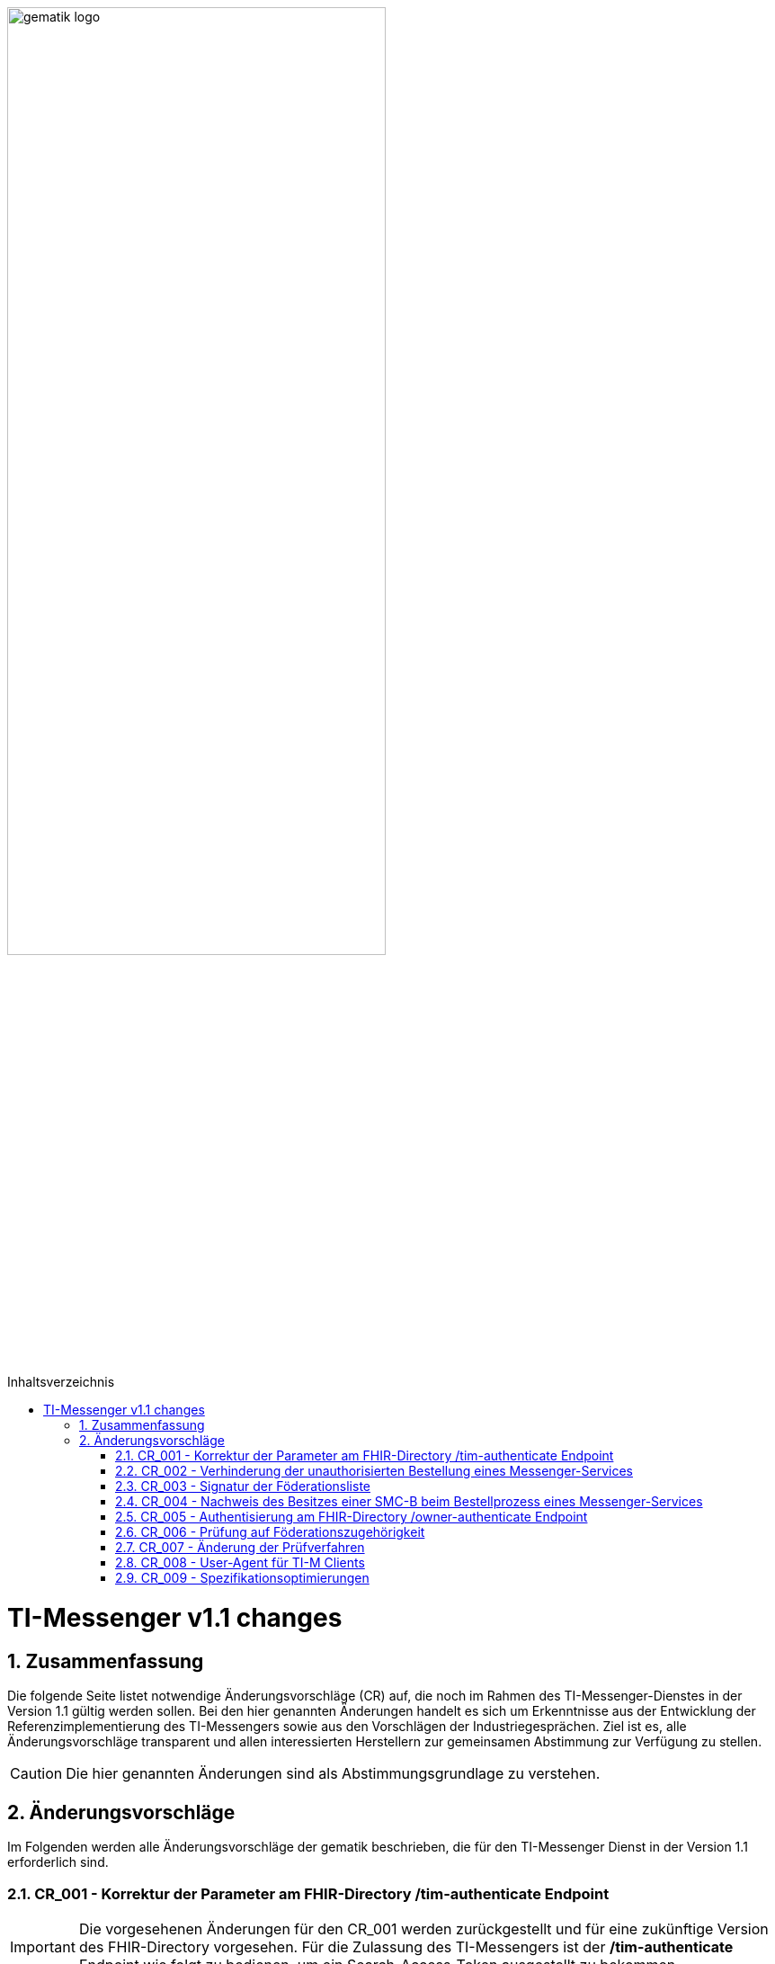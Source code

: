 ifdef::env-github[]
:tip-caption: :bulb:
:note-caption: :information_source:
:important-caption: :heavy_exclamation_mark:
:caution-caption: :fire:
:warning-caption: :warning:
endif::[]

:imagesdir: ../../images
:toc: macro
:toclevels: 5
:toc-title: Inhaltsverzeichnis
:numbered:

image:gematik_logo.svg[width=70%]

toc::[]

= TI-Messenger v1.1 changes
== Zusammenfassung
Die folgende Seite listet notwendige Änderungsvorschläge (CR) auf, die noch im Rahmen des TI-Messenger-Dienstes in der Version 1.1 gültig werden sollen. Bei den hier genannten Änderungen handelt es sich um Erkenntnisse aus der Entwicklung der Referenzimplementierung des TI-Messengers sowie aus den Vorschlägen der Industriegesprächen. Ziel ist es, alle Änderungsvorschläge transparent und allen interessierten Herstellern zur gemeinsamen Abstimmung zur Verfügung zu stellen.

CAUTION: Die hier genannten Änderungen sind als Abstimmungsgrundlage zu verstehen.


== Änderungsvorschläge
Im Folgenden werden alle Änderungsvorschläge der gematik beschrieben, die für den TI-Messenger Dienst in der Version 1.1 erforderlich sind.

=== CR_001 - Korrektur der Parameter am FHIR-Directory /tim-authenticate Endpoint
IMPORTANT: Die vorgesehenen Änderungen für den CR_001 werden zurückgestellt und für eine zukünftige Version des FHIR-Directory vorgesehen. Für die Zulassung des TI-Messengers ist der */tim-authenticate* Endpoint wie folgt zu bedienen, um ein Search-Access-Token ausgestellt zu bekommen.

*Beispiel*
[source,]
----
GET https://fhir-directory-test.vzd.ti-dienste.de/tim-authenticate?mxId=matrix.dev.service-ti.de

HEADER
{
  X-Matrix-OpenID-Token:(Vom Homeserver ausgestelltes Matrix-Openid-Token)
}
----
Ein ausführlicher Ablauf zum Token-Austauch ist in der API Dokumentation zum FHIR-Directory beschrieben: https://github.com/gematik/api-vzd/blob/feature/ILF-FHIR_VZD/docs/gemILF_FHIR_VZD.adoc#211-authentication

=== CR_002 - Verhinderung der unauthorisierten Bestellung eines Messenger-Services
Es ist technisch abgesichert, dass ein Messenger-Service nur bestellt werden kann, wenn der Besitz einer SMC-B nachgewiesen wurde. In einer Organisation des Gesundheitswesens kann es jedoch sein, dass Mitarbeiter unauthorisiert einen Messenger-Service bestellen. Es fehlt eine ergänzende Regelung, die eine unauthorisierte Bestellung eines Messenger-Service verhindert.

*Lösungsidee:* Ein Messenger-Service kann, wie bisher spezifiziert, von einer Organisation des Gesundheitswesens bestellt werden. Der Vertrag über den bestellten Messenger-Service wird per Post an eine verifizierte Adresse der Organisation (z. B. durch Abfrage des FHIR-Directories ermittelte Anschrift der Organisation) gesendet. Erst nach Eingang des unterzeichneten Vertrages beim TI-Messenger-Anbieter wird der Messenger-Service aktiviert.

=== CR_003 - Signatur der Föderationsliste
In der aktuellen Spezifikation ist eine Signatur der Föderationsliste festgelegt. Die Signatur war bisher noch nicht in der OpenAPI Definition der Schnittstelle `I_VZD_TIM_Provider_Services` berücksichtigt. Dies wurde in der https://raw.githubusercontent.com/gematik/api-vzd/develop/src/openapi/I_VZD_TIM_Provider_Services.yaml[I_VZD_TIM_Provider_Services] in der Version 1.2.0 angepasst. Durch diese Änderung wurde es erforderlich die Struktur der Föderationsliste in einem JSON Schema festzulegen, da die Struktur nicht mehr in der OpenAPI Definition sichtbar ist (siehe hierzu bitte: https://github.com/gematik/api-vzd/blob/develop/src/schema/FederationList.json[JSON-Schema der Föderationsliste].

=== CR_004 - Nachweis des Besitzes einer SMC-B beim Bestellprozess eines Messenger-Services

Es wird vorgeschlagen, dass anstatt einer OIDC-Authentifizierung zum Nachweis des Besitzes einer SMC-B auch ein KIM-basiertes Verfahren genutzt werden kann.

*Möglicher Ablauf:* +
Im Bestellvorgang wird der Akteur (Org-Admin) darauf hingewiesen, dass ein Messenger-Service nur von einer verifizierten Organisation des Gesundheitswesens bestellt werden kann und daher eine Authentifizierung notwendig ist. Der Org-Admin wird aufgefordert seine KIM Mail-Adresse in eine Eingabemaske einzutragen. Der Registrierungs-Dienst fragt im VZD die `telematikID` sowie die `professionOID` zur angegebenen KIM-Adresse ab und prüft die `professionOID` (muss zu einer Organisation des Gesundheitswesens gehören). Der Registrierungs-Dienst sendet dem Akteur eine KIM-Nachricht mit einer URL an die angegebene KIM-Adresse und fordert den Org-Admin auf, die KIM-Nachricht zu öffnen und die darin befindliche URL zu öffnen. Durch das Öffnen des Links wird der Akteur wieder in den Bestellprozess zurückgeführt und die Authentisierung ist abgeschlossen (weil durch das Öffnen der KIM-Nachricht nachgewiesen ist, dass die E-Mail erfolgreich entschlüsselt werden konnte, was nur mit dem privaten Schlüssel der SMC-B möglich ist).

*Rahmenbedingungen:* +
TI-Messenger Anbieter benötigen für das oben vorgestellte Verfahren eine SMC-B Org sowie einen Konnektor und ein eHealth Kartenterminal. Die gematik wird die Voraussetzungen schaffen, dass TI-Messenger Anbieter auch eine SMC-B Org erhalten können.

=== CR_005 - Authentisierung am FHIR-Directory /owner-authenticate Endpoint
Bei der Authentisierung von Organisationen vertreten durch den Org-Admin am */owner-authenticate* Endpoint ist bisher folgernder Ablauf vorgesehen:

- Der Org-Admin-Client führt nach dem *login* des Org-Admins am TI-Messenger Registrierungsdienst ein */request_token* aus. Als Ergebnis erhält der Org-Admin-Client ein id_token.
- Mit dem id_token im Authentication Header ruft der Org-Admin-Client den */owner-authenticate* Endpoint am FHIR-Directory auf.
- Nach Prüfung des id_token durch das FHIR-Directory wird der Org-Admin-Client zum Authorization Endpoint des IDP umgeleitet und damit eine OIDC Authentisierung eingeleitet.

*Optimierung* +
Da ein Org-Admin-Account am Registrierungs-Dienst nur angelegt werden kann, wenn eine erfolgreiche Authentisierung einer Organisation mit Hilfe einer SMC-B durchgeführt wurde, ist eine erneute SMC-B Authentifizierung am FHIR-Directory nicht mehr erforderlich. Dies trifft zu, wenn das FHIR-Directory den Registrierungs-Diensten aller TI-Messenger-Anbieter vertraut und wenn die erforderlichen Daten (`telematikID` und `professionOID`) im *id_token* des Registrierungs-Denstes enthalten sind.

Das Vertrauen zu den Registrierungsdiensten der TI-Messenger Anbieter wird hergestellt, wenn die TI-Messenger Anbieter Credentials beim FHIR-Directory für die Schnittstelle I_VZD_TIM_Provider_Services beantragen. Dabei übergibt der TI-Messenger Anbieter den hash des Signatur-Zertifikats, das für die Signatur des id_tokens verwendet wird an das FHIR-Directory.

Das vom Registrierungsdienst ausgestellte id_token wird durch das FHIR-Directory geprüft (Algorithmus, Signatur, Signaturzertifikat (Zertifikatstyp, technische Rolle, hash des Zertifikats, OCSP)). Das zur Signatur des id_token verwendete Zertifikat muss aus der Komponenten-PKI der TI stammen (Zertifikatstyp C.FD.SIG, technische Rolle oid_tim). Das Zertifikat kann vom TI-Messenger Anbieter über einen Service der TI-Komponenten-PKI erzeugt werden. Der TI-Messenger Anbieter muss auch einen Download-Punkt für das Zertifikat bereitstellen, damit das FHIR-Directory für die Signaturprüfung des id_tokens, Zugriff auf das Zertifikat erhält.

.Vereinfachter Ablauf zur Änderung der Einträge im FHIR-Directory
image::diagrams/architecture/SequenceDiagram.FHIR-Directory.owner.svg[SequenceDiagram.FHIR-Directory.owner]

Im Sequenzdiagramm ist dargestellt, dass für die Authentisierung des Org-Admin am Auth-Service nur noch das *id_token* vom Registrierungs-Dienst benötigt wird.

Für Nutzer eines HBAs ändert sich nichts. Das heißt der `/owner-authenticate` Endpoint des Auth-Service unterstützt den OIDC Authorization Code Flow. Daher ist es möglich am Registrierungs-Dienst auch den Authentication Endpoint und den Token Endpoint eines IDP zu implementieren, um für Org-Admins den OIDC Authorization Code Flow verwenden zu können.

*Aufbau des id_tokens*
[source, ruby]
----
HEADER
{
  "alg": "RS256",
  "typ": "JWT"
  "x5u": "https://example.de/<certhash>"
}
PAYLOAD
{
  "sub": "1234567890",
  "iss": "<url des Registrierungs-Dienst-Endpunkts, über den das Token ausgestellt wurde>",
  "aud": "https://vzd-fhir-directory.vzd.ti-dienste.de/owner-authenticate",
  "professionOID": "1.2.276.0.76.4.53",
  "idNummer": "5-234567890",
  "iat": "1516239022",
  "exp": "1516239022"
}
----

Die telematikID ist im Attribut "idNummer" angegeben.

=== CR_006 - Prüfung auf Föderationszugehörigkeit
Zur Prüfung der Föderationszugehörigkeit ist es ausreichend, wenn am Messenger-Proxy im Authorization-Header die "origin" bei eingehender und "destination" bei ausgehender Föderation geprüft werden. Siehe auch https://spec.matrix.org/latest/server-server-api/#authentication[Matrix Specification
Server-Server API Authentication].

=== CR_007 - Änderung der Prüfverfahren

Im Produkttypsteckbrief des TI-Messenger-Clients sind viele Anforderungen dem Prüfverfahren Produktgutachten zugeordnet. Ein Produktgutachten ist jedoch sehr aufwändig und damit teuer. Die Anforderungen wurden durch die gematik neu bewertet und in den meisten Fällen einem anderen Prüfverfahren zugeordnet. Dadurch ist es gelungen, dass kein Produktgutachten durch die TI-Messenger Hersteller in Auftrag gegeben werden muss.

Die Änderungen an den Anforderungen sind hier zusammengefasst.

.*Neuzuordnung des Prüfverfahren*
[cols="1,1,1,4"]
|===
|*Anforderung*|*Dokument*|*bisheriges Prüfverfahren*|*Änderung*

|A_17124 TLS-Verbindungen (ECC-Migration)
|gemSpec_Krypt
|Produktgutachten
|Das Prüfverfahren wird geändert in *Herstellererklärung*. Es muss durch den Hersteller dokumentiert werden, wie und wo die Umsetzung erfolgt ist.

|A_18464 TLS-Verbindungen, nicht Version 1.1
|gemSpec_Krypt
|Produktgutachten
|Das Prüfverfahren wird geändert in *Sicherheitsgutachten*. Es muss durch den Sicherheitsgutachter geprüft werden, wie und wo die Umsetzung erfolgt ist. 

|A_18467 TLS-Verbindungen, Version 1.3
|gemSpec_Krypt
|Produktgutachten
|Das Prüfverfahren wird geändert in *Sicherheitsgutachten*. Es muss durch den Sicherheitsgutachter geprüft werden, wie und wo die Umsetzung erfolgt ist. 

|A_21275-01 TLS-Verbindungen, zulässige Hashfunktionen bei Signaturen im TLS-Handshake
|gemSpec_Krypt
|Produktgutachten
|Das Prüfverfahren wird geändert in *Sicherheitsgutachten*. Es muss durch den Sicherheitsgutachter geprüft werden, wie und wo die Umsetzung erfolgt ist. 

|GS-A_4359 X.509-Identitäten für die Durchführung einer TLS-Authentifizierung
|gemSpec_Krypt
|Produktgutachten
|Das Prüfverfahren wird geändert in *Sicherheitsgutachten*. Es muss durch den Sicherheitsgutachter geprüft werden, wie und wo die Umsetzung erfolgt ist. 

|GS-A_4367 Zufallszahlengenerator
|gemSpec_Krypt
|Produktgutachten
|Das Prüfverfahren wird geändert in *Sicherheitsgutachten*. Es muss durch den Sicherheitsgutachter geprüft werden, wie und wo die Umsetzung erfolgt ist.

|GS-A_4368 Schlüsselerzeugung
|gemSpec_Krypt
|Produktgutachten
|Das Prüfverfahren wird geändert in *Sicherheitsgutachten*. Es muss durch den Sicherheitsgutachter geprüft werden, wie und wo die Umsetzung erfolgt ist.

|GS-A_4387 TLS-Verbindungen, nicht Version 1.0
|gemSpec_Krypt
|Produktgutachten
|Das Prüfverfahren wird geändert in *Sicherheitsgutachten*. Es muss durch den Sicherheitsgutachter geprüft werden, wie und wo die Umsetzung erfolgt ist. 

|GS-A_5035 Nichtverwendung des SSL-Protokolls
|gemSpec_Krypt
|Produktgutachten
|Das Prüfverfahren wird geändert in *Sicherheitsgutachten*. Es muss durch den Sicherheitsgutachter geprüft werden, wie und wo die Umsetzung erfolgt ist. 

|GS-A_5322 Weitere Vorgaben für TLS-Verbindungen
|gemSpec_Krypt
|Produktgutachten
|Das Prüfverfahren wird geändert in *Sicherheitsgutachten*. 

|GS-A_4384-01 TLS-Verbindungen
|gemSpec_Krypt
|Produktgutachten
|Ersetzt die alte Version von GS-A_4384. Das Prüfverfahren wird geändert in *Sicherheitsgutachten*. 

|GS-A_4385 TLS-Verbindungen, Version 1.2
|gemSpec_Krypt
|Produktgutachten
|Das Prüfverfahren wird geändert in *Herstellererklärung*. Es muss durch den Hersteller dokumentiert werden, wie und wo die Umsetzung erfolgt ist. 

|GS-A_5339 TLS-Verbindungen, erweiterte Webbrowser-Interoperabilität
|gemSpec_Krypt
|Produktgutachten
|Die Anforderung *entfällt*.

|GS-A_5526 TLS-Renegotiation-Indication-Extension
|gemSpec_Krypt
|Produktgutachten
|Das Prüfverfahren wird geändert in *Herstellererklärung*. Es muss durch den Hersteller dokumentiert werden, wie und wo die Umsetzung erfolgt ist. 

|A_22718 Mandantenfähigkeit von TI-Messenger-Clients
|gemSpec_TI-Messenger-Client
|Produktgutachten
|Das Prüfverfahren wird geändert in *Sicherheitsgutachten*. Es muss durch den Sicherheitsgutachter geprüft werden, wie und wo die Umsetzung erfolgt ist.

|A_22723 Versand von Dateien mittels Matrix
|gemSpec_TI-Messenger-Client
|Produktgutachten
|Das Prüfverfahren wird geändert in *Herstellererklärung*. Es muss durch den Hersteller dokumentiert werden, wie und wo die Umsetzung erfolgt ist. 

|A_22724 Abschottung der Inhalte im TI-Messenger-Client
|gemSpec_TI-Messenger-Client
|Produktgutachten
|Das Prüfverfahren wird geändert in *Sicherheitsgutachten*. Es muss durch den Sicherheitsgutachter geprüft werden, wie und wo die Umsetzung erfolgt ist.

|A_22793 Ende-zu-Ende Verschlüsselung
|gemSpec_TI-Messenger-Client
|Produktgutachten
|Das Prüfverfahren wird geändert in *Sicherheitsgutachten*. Es muss durch den Sicherheitsgutachter geprüft werden, wie und wo die Umsetzung erfolgt ist.

|A_22795 Einbringung und Speicherung von Schlüsseln und Token
|gemSpec_TI-Messenger-Client
|Produktgutachten
|Das Prüfverfahren wird geändert in *Sicherheitsgutachten*.

|A_22798 Privacy by Default
|gemSpec_TI-Messenger-Client
|Produktgutachten
|Die Anforderung *entfällt*.

|A_22799 Verwendung von OWASP Mobile
|gemSpec_TI-Messenger-Client
|Produktgutachten
|Das Prüfverfahren wird geändert in *Sicherheitsgutachten*. Inhaltlich wird die Anforderung geprüft, da einige Zuordnungen zu BSI-Vorgaben nicht korrekt zu sein scheinen.

|A_22800 Sicherheitsrisiken von Software Bibliotheken minimieren
|gemSpec_TI-Messenger-Client
|Produktgutachten
|Das Prüfverfahren wird geändert in *Herstellererklärung*. Es muss durch den Hersteller dokumentiert werden, wie und wo die Umsetzung erfolgt ist.

|A_22937 Einsatz nur von auditierter Verschlüsselung
|gemSpec_TI-Messenger-Client
|Produktgutachten
|Das Prüfverfahren wird geändert in *Sicherheitsgutachten*.

|A_22955 Anforderungen-Gutachten aus der Konferenz der unabhängigen Datenschutzaufsichtsbehörden
|gemSpec_TI-Messenger-Client
|Produktgutachten
|Das Prüfverfahren wird geändert in *Sicherheitsgutachten*. 

|A_22964 Zugriffsschutz auf Administrationsfunktionen
|gemSpec_TI-Messenger-Client
|Produktgutachten
|Das Prüfverfahren wird geändert in *Sicherheitsgutachten*.

|A_23114 App-Sperre TI-Messenger-Client
|gemSpec_TI-Messenger-Client
|Produktgutachten
|Das Prüfverfahren wird geändert in *Sicherheitsgutachten*.

|A_23130 Nutzung von Daten durch Drittsysteme
|gemSpec_TI-Messenger-Client
|Produktgutachten
|Das Prüfverfahren wird geändert in *Sicherheitsgutachten*.

|A_23115 Prüfung Device Integrität
|gemSpec_TI-Messenger-Client
|Produktgutachten
|Das Prüfverfahren wird geändert in *Sicherheitsgutachten*.

|A_22809 Flächendeckende Verwendung von TLS für Hersteller
|gemSpec_TI-Messenger-FD
|Produktgutachten
|Das Prüfverfahren wird geändert in *Sicherheitsgutachten*. 

|A_22818 Sicherheitsrisiken von Software-Bibliotheken minimieren
|gemSpec_TI-Messenger-FD
|Produktgutachten
|Das Prüfverfahren wird geändert in *Sicherheitsgutachten*. 

|A_22816 Device Verification, Cross-Signing und SSSS für TI-Messenger-Fachdienste
|gemSpec_TI-Messenger-FD
|Produktgutachten
|Das Prüfverfahren wird geändert in *Sicherheitsgutachten*. 

|A_22812 Interoperabilität von Zusatzfunktionen für den TI-Messenger-Fachdienst
|gemSpec_TI-Messenger-FD
|Produktgutachten
|Das Prüfverfahren wird geändert in *Sicherheitsgutachten*.

|A_22808 Push-Benachrichtigungen Messenger-Service
|gemSpec_TI-Messenger-FD
|Produktgutachten
|Das Prüfverfahren wird geändert in *Sicherheitsgutachten*. 

|A_22811 Löschfristen für Matrix-Homeserver
|gemSpec_TI-Messenger-FD
|Produktgutachten
|Das Prüfverfahren wird geändert in *Sicherheitsgutachten*. 

|A_22810 Abweichungen vom Matrix-Standard
|gemSpec_TI-Messenger-FD
|Produktgutachten
|Das Prüfverfahren wird geändert in *Sicherheitsgutachten*. 
|===

=== CR_008 - User-Agent für TI-M Clients
Der TI-Messenger Client soll bestimmte Kennungsparameter an den TI-Messenger Fachdienst im HTTP-Header übermitteln. Die Übermittlung wird mit der folgenden Änderung an gängige Standards angepasst.

*A_23104-01 - TI-M Client User-Agent*

Der TI-Messenger-Client und der TI-Messenger-Client mit Administrationsfunktionen (Org-Admin-Client) MUSS folgende User-Agent-Kennung bei jedem Verbindungsaufbau zum TI-Messenger-Fachdienst übermitteln:  User-Agent: $Produkttypversion,$Produktversion,$Auspraegung,$Plattform,$OS,$OS-Version,$client_id  Zur Beschreibung der jeweiligen Datenfelder, siehe [gemSpec_Perf#A_22940]. <=

=== CR_009 - Spezifikationsoptimierungen
Der TI-Messenger Client soll bestimmte Kennungsparameter an den TI-Messenger Fachdienst im HTTP-Header übermitteln. Die Übermittlung wird mit der folgenden Änderung an gängige Standards angepasst.

.*Spezifikationsoptimierungen*
[cols="1,1,3"]
|===
|*Dokument*|*Alt*|*Neu*
|Dienst 
|In Abbildung 20 wird bei einigen Aufrufen nach Erhalt des search-accesstoken die MXID des Users verwendet. Diese wird für die Authentisierung nicht benötigt und die Rückgabe an den Client wird ein FHIR Bundle sein. 
|https://github.com/gematik/api-ti-messenger/blob/feature/C_11306/images/diagrams/TI-Messenger-Dienst/Ressourcen/UC_Directory_search_Seq.png
|Dienst 
|In Kapitel 5.6 "Pro HealthcareService darf nur eine Endpoint-Ressource für den payloadType "TI-Messenger chat" existieren.
|Diese Einschränkung wird gestrichen.
|===